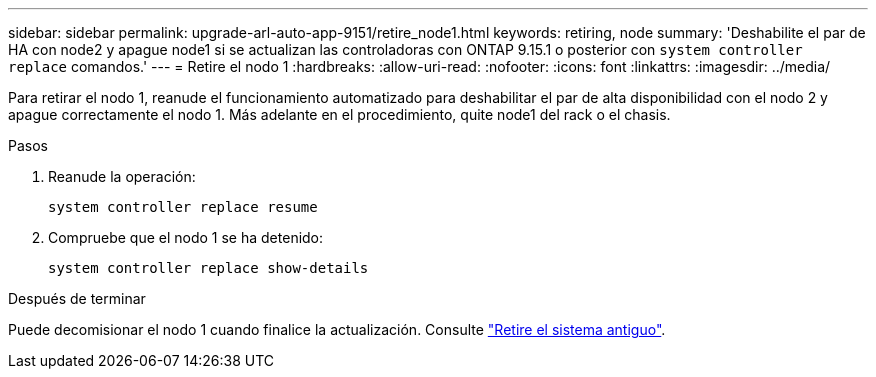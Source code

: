 ---
sidebar: sidebar 
permalink: upgrade-arl-auto-app-9151/retire_node1.html 
keywords: retiring, node 
summary: 'Deshabilite el par de HA con node2 y apague node1 si se actualizan las controladoras con ONTAP 9.15.1 o posterior con `system controller replace` comandos.' 
---
= Retire el nodo 1
:hardbreaks:
:allow-uri-read: 
:nofooter: 
:icons: font
:linkattrs: 
:imagesdir: ../media/


[role="lead"]
Para retirar el nodo 1, reanude el funcionamiento automatizado para deshabilitar el par de alta disponibilidad con el nodo 2 y apague correctamente el nodo 1. Más adelante en el procedimiento, quite node1 del rack o el chasis.

.Pasos
. Reanude la operación:
+
`system controller replace resume`

. Compruebe que el nodo 1 se ha detenido:
+
`system controller replace show-details`



.Después de terminar
Puede decomisionar el nodo 1 cuando finalice la actualización. Consulte link:decommission_old_system.html["Retire el sistema antiguo"].
